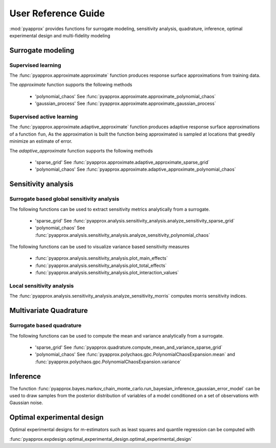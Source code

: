 User Reference Guide
====================

:mod:`pyapprox` provides functions for surrogate modeling, sensitivity analysis, quadrature, inference, optimal experimental design and multi-fidelity modeling

Surrogate modeling
------------------
Supervised learning 
^^^^^^^^^^^^^^^^^^^
The :func:`pyapprox.approximate.approximate` function produces 
response surface approximations from training data.

The `approximate` function supports the following methods

  - 'polynomial_chaos' See :func:`pyapprox.approximate.approximate_polynomial_chaos`
  - 'gaussian_process' See :func:`pyapprox.approximate.approximate_gaussian_process`

Supervised active learning
^^^^^^^^^^^^^^^^^^^^^^^^^^
The :func:`pyapprox.approximate.adaptive_approximate` function produces adaptive
response surface approximations of a function ``fun``, As the approximation is built the function being approximated is sampled at locations that greedily minimize an estimate of error.

The `adaptive_approximate` function supports the following methods

  - 'sparse_grid' See :func:`pyapprox.approximate.adaptive_approximate_sparse_grid`
  - 'polynomial_chaos' See :func:`pyapprox.approximate.adaptive_approximate_polynomial_chaos`

Sensitivity analysis
--------------------
Surrogate based global sensitivity analysis
^^^^^^^^^^^^^^^^^^^^^^^^^^^^^^^^^^^^^^^^^^^
The following functions can be used to extract sensitivity metrics analytically from a surrogate. 

  - 'sparse_grid'  See :func:`pyapprox.analysis.sensitivity_analysis.analyze_sensitivity_sparse_grid`
    
  - 'polynomial_chaos'  See :func:`pyapprox.analysis.sensitivity_analysis.analyze_sensitivity_polynomial_chaos`

The following functions can be used to visualize variance based sensitivity measures

  - :func:`pyapprox.analysis.sensitivity_analysis.plot_main_effects`

  - :func:`pyapprox.analysis.sensitivity_analysis.plot_total_effects`

  - :func:`pyapprox.analysis.sensitivity_analysis.plot_interaction_values`
    
Local sensitivity analysis
^^^^^^^^^^^^^^^^^^^^^^^^^^
The :func:`pyapprox.analysis.sensitivity_analysis.analyze_sensitivity_morris` computes
morris sensitivity indices.

Multivariate Quadrature
----------
Surrogate based quadrature
^^^^^^^^^^^^^^^^^^^^^^^^^^
The following functions can be used to compute the mean and variance analytically from a surrogate. 

  - 'sparse_grid'  See :func:`pyapprox.quadrature.compute_mean_and_variance_sparse_grid`

  - 'polynomial_chaos' See :func:`pyapprox.polychaos.gpc.PolynomialChaosExpansion.mean` and :func:`pyapprox.polychaos.gpc.PolynomialChaosExpansion.variance`

.. Multi-fidelity Monte Carlo quadrature
.. ^^^^^^^^^^^^^^^^^^^^^^^^^^^^^^^^^^^^^

Inference
---------

The function :func:`pyapprox.bayes.markov_chain_monte_carlo.run_bayesian_inference_gaussian_error_model` can be used to draw samples from the posterior distribution of variables of a model conditioned on a set of observations with Gaussian noise.

Optimal experimental design
---------------------------
Optimal experimental designs for m-estimators such as least squares and quantile regression can be computed with

:func:`pyapprox.expdesign.optimal_experimental_design.optimal_experimental_design`


